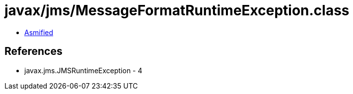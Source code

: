 = javax/jms/MessageFormatRuntimeException.class

 - link:MessageFormatRuntimeException-asmified.java[Asmified]

== References

 - javax.jms.JMSRuntimeException - 4
